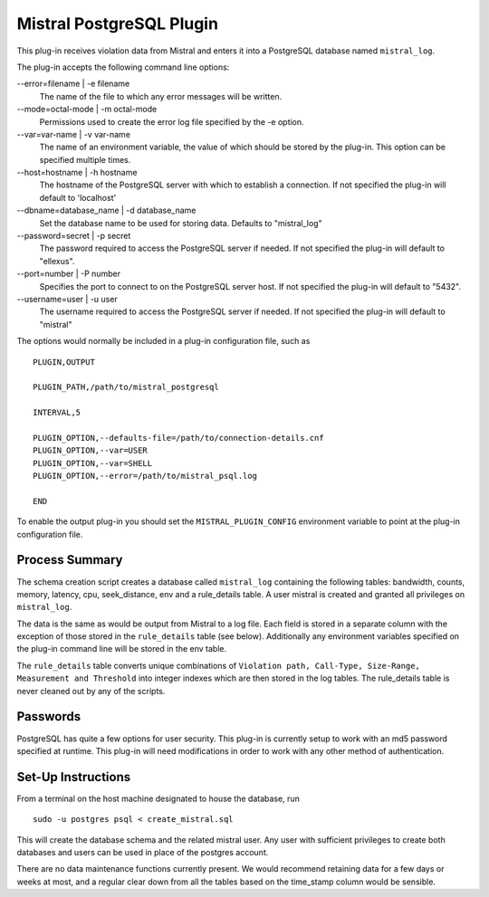 Mistral PostgreSQL Plugin
=========================

This plug-in receives violation data from Mistral and enters it into a PostgreSQL
database named ``mistral_log``.

The plug-in accepts the following command line options:

--error=filename | -e filename
  The name of the file to which any error messages will be written.

--mode=octal-mode | -m octal-mode
  Permissions used to create the error log file specified by the -e option.

--var=var-name | -v var-name
  The name of an environment variable, the value of which should be stored by
  the plug-in. This option can be specified multiple times.

--host=hostname | -h hostname
  The hostname of the PostgreSQL server with which to establish a
  connection. If not specified the plug-in will default to 'localhost'

--dbname=database_name | -d database_name
  Set the database name to be used for storing data. Defaults to "mistral_log"
  
--password=secret | -p secret\
  The password required to access the PostgreSQL server if needed. If not
  specified the plug-in will default to "ellexus".
  
--port=number | -P number
  Specifies the port to connect to on the PostgreSQL server host.
  If not specified the plug-in will default to "5432".

--username=user | -u user
  The username required to access the PostgreSQL server if needed. If not
  specified the plug-in will default to "mistral"

The options would normally be included in a plug-in configuration file, such as

::

   PLUGIN,OUTPUT

   PLUGIN_PATH,/path/to/mistral_postgresql

   INTERVAL,5

   PLUGIN_OPTION,--defaults-file=/path/to/connection-details.cnf
   PLUGIN_OPTION,--var=USER
   PLUGIN_OPTION,--var=SHELL
   PLUGIN_OPTION,--error=/path/to/mistral_psql.log

   END


To enable the output plug-in you should set the ``MISTRAL_PLUGIN_CONFIG``
environment variable to point at the plug-in configuration file.

Process Summary
---------------
The schema creation script creates a database called ``mistral_log`` containing
the following tables: bandwidth, counts, memory, latency, cpu, seek_distance, env and a 
rule_details table. A user mistral is created and granted all privileges on ``mistral_log``.

The data is the same as would be output from Mistral to a log file. Each field is
stored in a separate column with the exception of those stored in the ``rule_details``
table (see below). Additionally any environment variables specified on the
plug-in command line will be stored in the env table.

The ``rule_details`` table converts unique combinations of ``Violation path,
Call-Type, Size-Range, Measurement and Threshold`` into integer indexes which are
then stored in the log tables. The rule_details table is never cleaned out by
any of the scripts.

Passwords
---------
PostgreSQL has quite a few options for user security. This plug-in is currently
setup to work with an md5 password specified at runtime. This plug-in will need
modifications in order to work with any other method of authentication.

Set-Up Instructions
-------------------
From a terminal on the host machine designated to house the database, run ::

    sudo -u postgres psql < create_mistral.sql

This will create the database schema and the related mistral user. Any user with
sufficient privileges to create both databases and users can be used in place of
the postgres account.

There are no data maintenance functions currently present. We would recommend
retaining data for a few days or weeks at most, and a regular clear down from 
all the tables based on the time_stamp column would be sensible.
